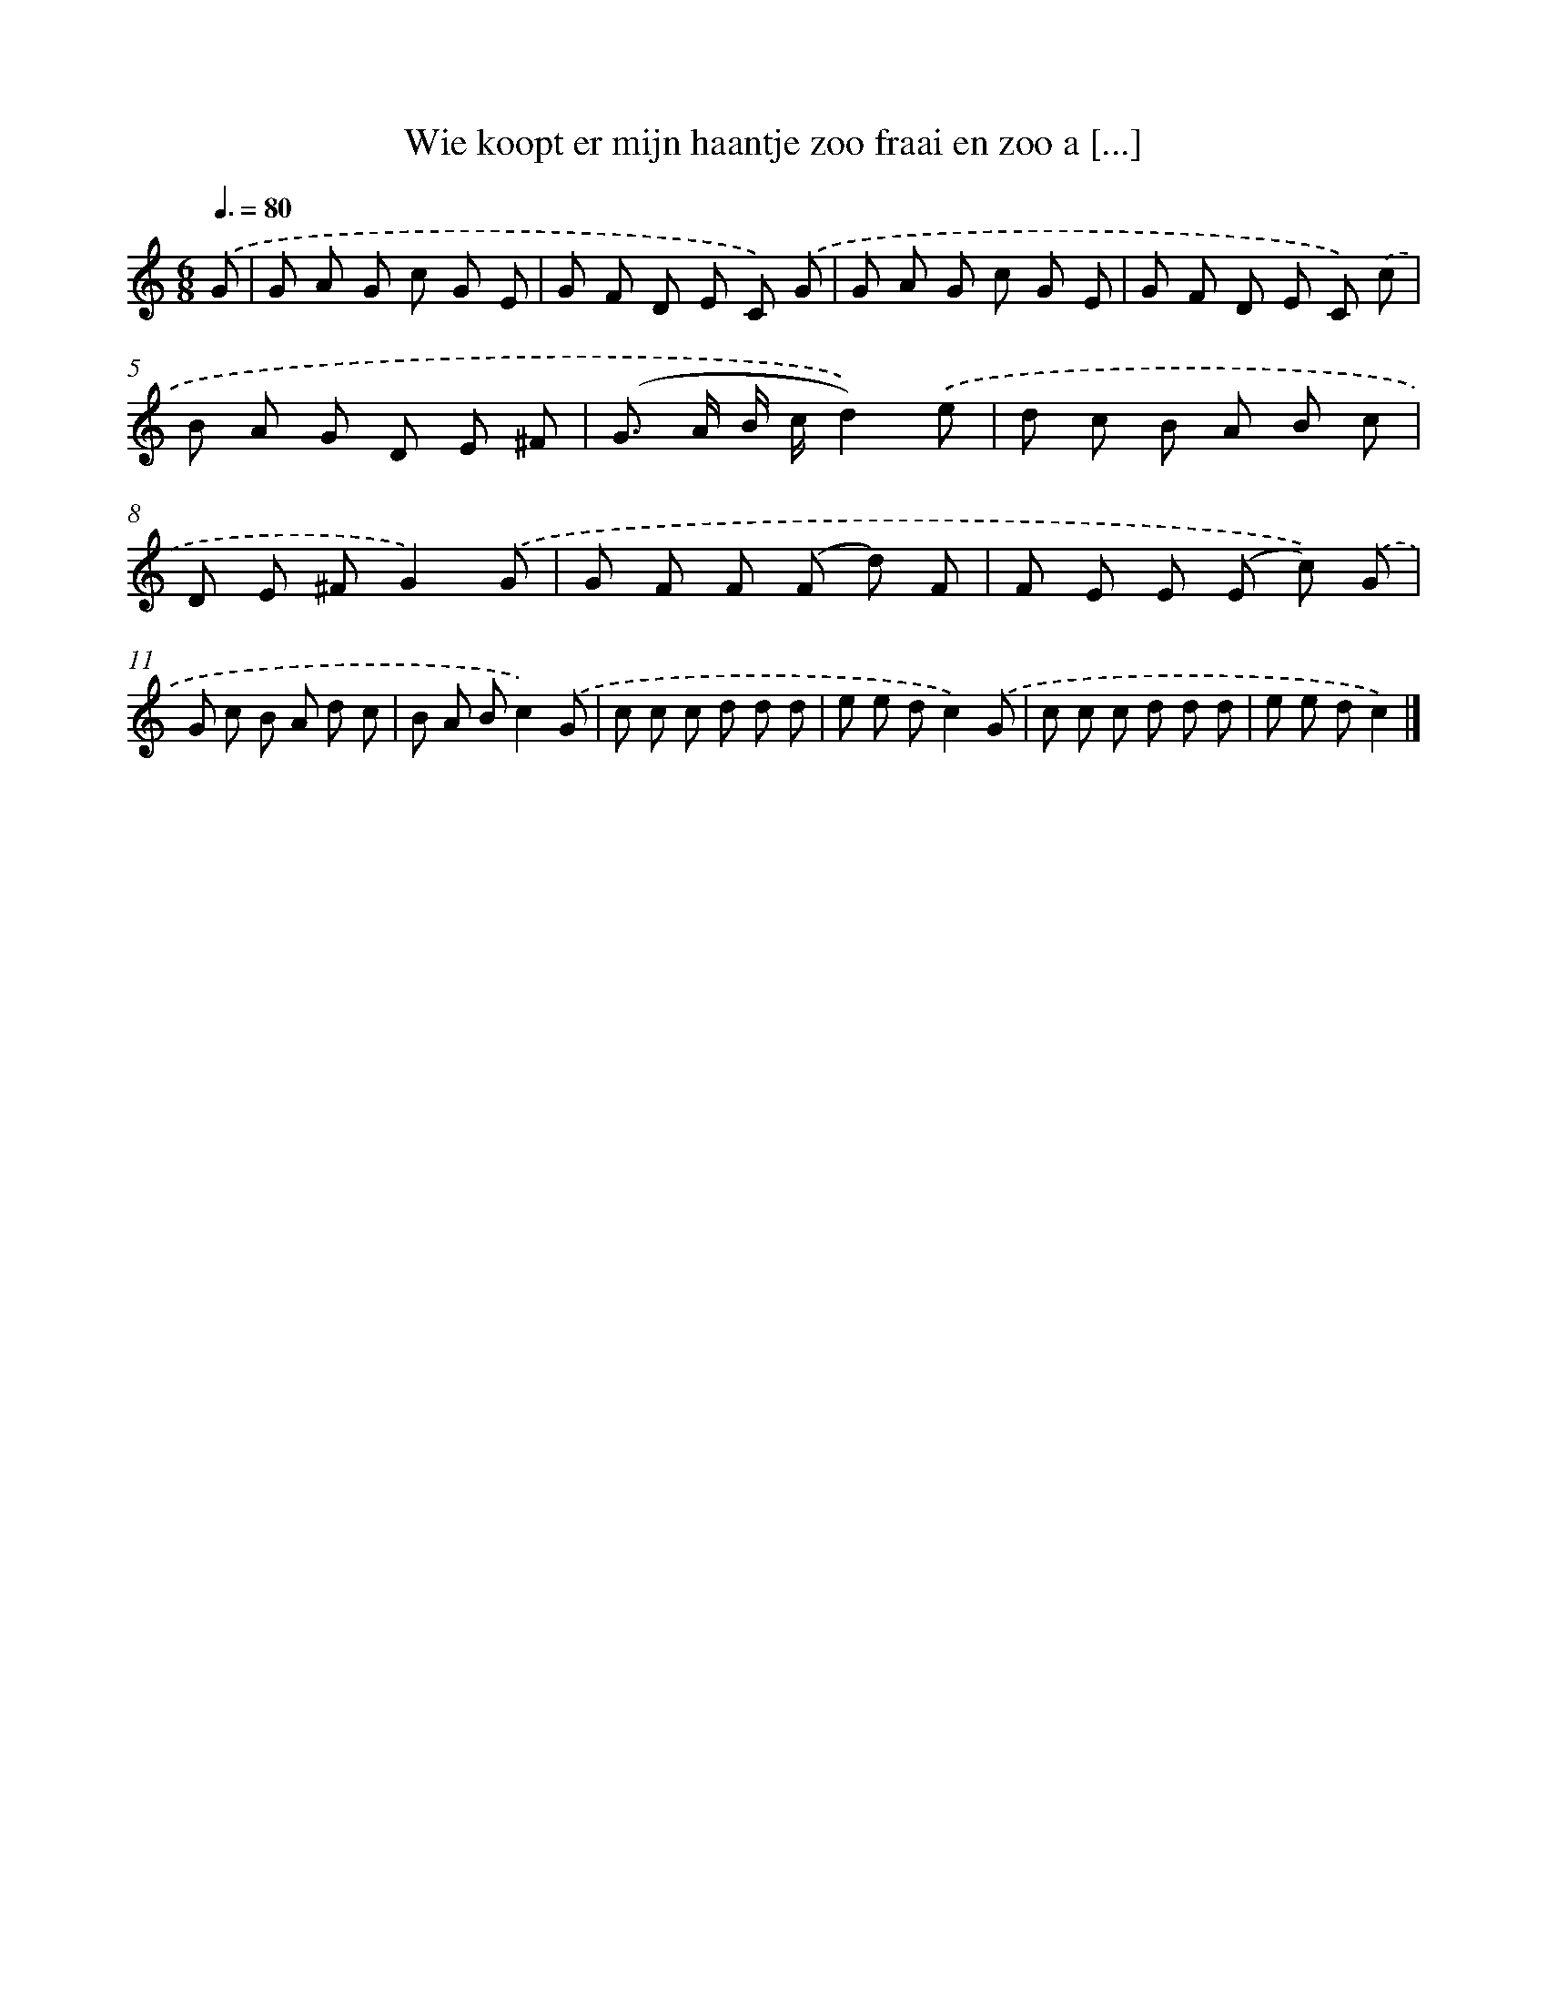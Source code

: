 X: 6523
T: Wie koopt er mijn haantje zoo fraai en zoo a [...]
%%abc-version 2.0
%%abcx-abcm2ps-target-version 5.9.1 (29 Sep 2008)
%%abc-creator hum2abc beta
%%abcx-conversion-date 2018/11/01 14:36:29
%%humdrum-veritas 1123678230
%%humdrum-veritas-data 966115487
%%continueall 1
%%barnumbers 0
L: 1/8
M: 6/8
Q: 3/8=80
K: C clef=treble
.('G [I:setbarnb 1]|
G A G c G E |
G F D E C) .('G |
G A G c G E |
G F D E C) .('c |
B A G D E ^F |
(G> A B/ c/d2)).('e |
d c B A B c |
D E ^FG2).('G |
G F F (F d) F |
F E E (E c)) .('G |
G c B A d c |
B A Bc2).('G |
c c c d d d |
e e dc2).('G |
c c c d d d |
e e dc2) |]
